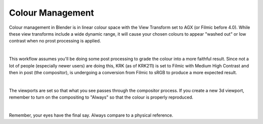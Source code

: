 Colour Management
====

.. image:: img/AGX_F2sRGB.jpg

Colour management in Blender is in linear colour space with the View Transform set to AGX (or Filmic before 4.0). While these view transforms include a wide dynamic range, it will cause your chosen colours to appear "washed out" or low contrast when no prost processing is applied.

.. image:: img/ColourManagement.jpg

|

This workflow assumes you'll be doing some post processing to grade the colour into a more faithful result. Since not a lot of people (especially newer users) are doing this, KRK (as of KRK211) is set to Filmic with Medium High Contrast and then in post (the compositor), is undergoing a conversion from Filmic to sRGB to produce a more expected result.

.. image:: img/Compositor_Filmic2sRGB.jpg

|

The viewports are set so that what you see passes through the compositor process. If you create a new 3d viewport, remember to turn on the compositing to "Always" so that the colour is properly reproduced.

.. image:: img/ViewportComp.jpg

|

Remember, your eyes have the final say. Always compare to a physical reference.
